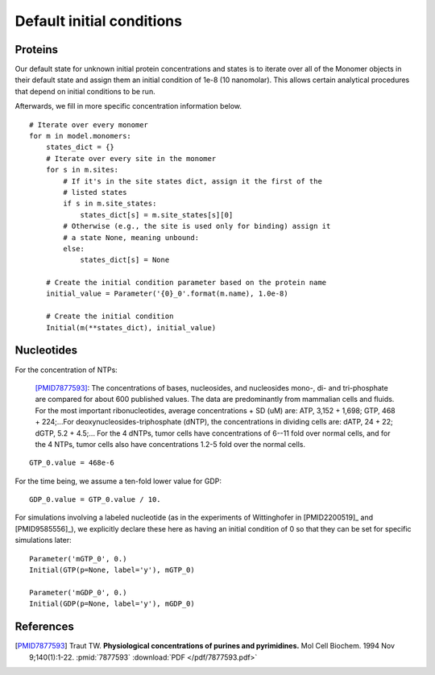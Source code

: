 Default initial conditions
==========================

Proteins
--------

Our default state for unknown initial protein concentrations and states is to
iterate over all of the Monomer objects in their default state and assign them
an initial condition of 1e-8 (10 nanomolar). This allows certain analytical
procedures that depend on initial conditions to be run.

Afterwards, we fill in more specific concentration information below.

::

    # Iterate over every monomer
    for m in model.monomers:
        states_dict = {}
        # Iterate over every site in the monomer
        for s in m.sites:
            # If it's in the site states dict, assign it the first of the
            # listed states
            if s in m.site_states:
                states_dict[s] = m.site_states[s][0]
            # Otherwise (e.g., the site is used only for binding) assign it
            # a state None, meaning unbound:
            else:
                states_dict[s] = None

        # Create the initial condition parameter based on the protein name
        initial_value = Parameter('{0}_0'.format(m.name), 1.0e-8)

        # Create the initial condition
        Initial(m(**states_dict), initial_value)

Nucleotides
-----------

For the concentration of NTPs:

    [PMID7877593]_: The concentrations of bases, nucleosides, and nucleosides
    mono-, di- and tri-phosphate are compared for about 600 published values.
    The data are predominantly from mammalian cells and fluids. For the most
    important ribonucleotides, average concentrations + SD (uM) are: ATP, 3,152
    + 1,698; GTP, 468 + 224;...For deoxynucleosides-triphosphate (dNTP), the
    concentrations in dividing cells are: dATP, 24 + 22; dGTP, 5.2 + 4.5;...
    For the 4 dNTPs, tumor cells have concentrations of 6--11 fold over
    normal cells, and for the 4 NTPs, tumor cells also have concentrations
    1.2-5 fold over the normal cells. 

::

    GTP_0.value = 468e-6

For the time being, we assume a ten-fold lower value for GDP::

    GDP_0.value = GTP_0.value / 10.

For simulations involving a labeled nucleotide (as in the experiments of
Wittinghofer in [PMID2200519]_ and [PMID9585556]_), we explicitly declare these
here as having an initial condition of 0 so that they can be set for specific
simulations later::

    Parameter('mGTP_0', 0.)
    Initial(GTP(p=None, label='y'), mGTP_0)

    Parameter('mGDP_0', 0.)
    Initial(GDP(p=None, label='y'), mGDP_0)

References
----------

.. [PMID7877593] Traut TW. **Physiological concentrations of purines and pyrimidines.** Mol Cell Biochem. 1994 Nov 9;140(1):1-22. :pmid:`7877593` :download:`PDF </pdf/7877593.pdf>`

